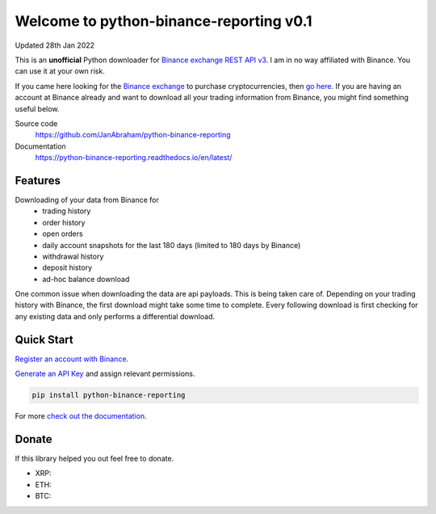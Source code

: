 ========================================
Welcome to python-binance-reporting v0.1
========================================

Updated 28th Jan 2022

This is an **unofficial** Python downloader for `Binance exchange REST API v3 <https://binance-docs.github.io/apidocs/spot/en>`_. I am in no way affiliated with Binance. You can use it at your own risk.

If you came here looking for the `Binance exchange <https://www.binance.com/?ref=10099792>`_ to purchase cryptocurrencies, then `go here <https://www.binance.com/?ref=10099792>`_.
If you are having an account at Binance already and want to download all your trading information from Binance, you might find something useful below.

Source code
  https://github.com/JanAbraham/python-binance-reporting

Documentation
  https://python-binance-reporting.readthedocs.io/en/latest/

Features
--------

Downloading of your data from Binance for 
  - trading history
  - order history
  - open orders
  - daily account snapshots for the last 180 days (limited to 180 days by Binance)
  - withdrawal history
  - deposit history
  - ad-hoc balance download

One common issue when downloading the data are api payloads. This is being taken care of.
Depending on your trading history with Binance, the first download might take some time to complete.
Every following download is first checking for any existing data and only performs a differential download.

Quick Start
-----------

`Register an account with Binance <https://accounts.binance.com/en/register?ref=10099792>`_.

`Generate an API Key <https://www.binance.com/en/my/settings/api-management>`_ and assign relevant permissions.


.. code:: bash

    pip install python-binance-reporting


For more `check out the documentation <https://python-binance.readthedocs.io/en/latest/>`_.

Donate
------

If this library helped you out feel free to donate.

- XRP:
- ETH: 
- BTC: 